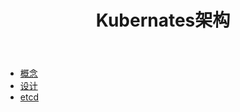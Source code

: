 #+TITLE: Kubernates架构
#+HTML_HEAD: <link rel="stylesheet" type="text/css" href="../css/main.css" />
#+HTML_LINK_UP: ../cloud-native.html   
#+HTML_LINK_HOME: ../kubernates-handbook.html
#+OPTIONS: num:nil timestamp:nil ^:nil

+ [[file:concept.org][概念]]
+ [[file:design.org][设计]]
+ [[file:etcd.org][etcd]]
